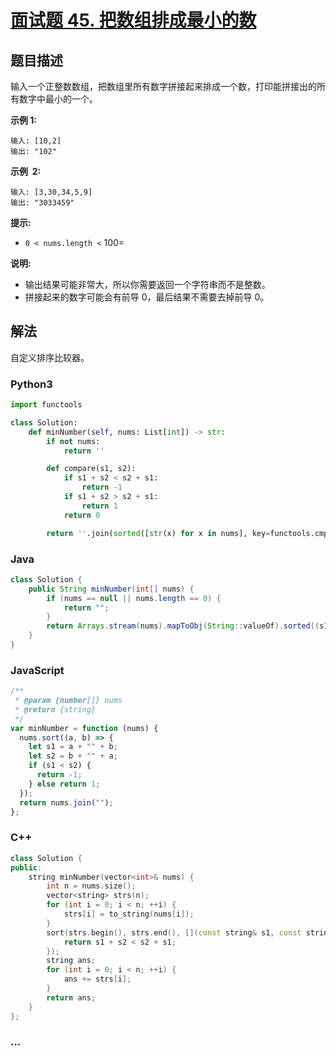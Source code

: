 * [[https://leetcode-cn.com/problems/ba-shu-zu-pai-cheng-zui-xiao-de-shu-lcof/][面试题 45.
把数组排成最小的数]]
  :PROPERTIES:
  :CUSTOM_ID: 面试题-45.-把数组排成最小的数
  :END:
** 题目描述
   :PROPERTIES:
   :CUSTOM_ID: 题目描述
   :END:

#+begin_html
  <!-- 这里写题目描述 -->
#+end_html

输入一个正整数数组，把数组里所有数字拼接起来排成一个数，打印能拼接出的所有数字中最小的一个。

*示例 1:*

#+begin_example
  输入: [10,2]
  输出: "102"
#+end_example

*示例  2:*

#+begin_example
  输入: [3,30,34,5,9]
  输出: "3033459"
#+end_example

*提示:*

- =0 < nums.length <= 100=

*说明:*

- 输出结果可能非常大，所以你需要返回一个字符串而不是整数。
- 拼接起来的数字可能会有前导 0，最后结果不需要去掉前导 0。

** 解法
   :PROPERTIES:
   :CUSTOM_ID: 解法
   :END:

#+begin_html
  <!-- 这里可写通用的实现逻辑 -->
#+end_html

自定义排序比较器。

#+begin_html
  <!-- tabs:start -->
#+end_html

*** *Python3*
    :PROPERTIES:
    :CUSTOM_ID: python3
    :END:

#+begin_html
  <!-- 这里可写当前语言的特殊实现逻辑 -->
#+end_html

#+begin_src python
  import functools

  class Solution:
      def minNumber(self, nums: List[int]) -> str:
          if not nums:
              return ''

          def compare(s1, s2):
              if s1 + s2 < s2 + s1:
                  return -1
              if s1 + s2 > s2 + s1:
                  return 1
              return 0

          return ''.join(sorted([str(x) for x in nums], key=functools.cmp_to_key(compare)))
#+end_src

*** *Java*
    :PROPERTIES:
    :CUSTOM_ID: java
    :END:

#+begin_html
  <!-- 这里可写当前语言的特殊实现逻辑 -->
#+end_html

#+begin_src java
  class Solution {
      public String minNumber(int[] nums) {
          if (nums == null || nums.length == 0) {
              return "";
          }
          return Arrays.stream(nums).mapToObj(String::valueOf).sorted((s1, s2) -> (s1 + s2).compareTo(s2 + s1)).reduce((s1, s2) -> s1 + s2).get();
      }
  }
#+end_src

*** *JavaScript*
    :PROPERTIES:
    :CUSTOM_ID: javascript
    :END:
#+begin_src js
  /**
   * @param {number[]} nums
   * @return {string}
   */
  var minNumber = function (nums) {
    nums.sort((a, b) => {
      let s1 = a + "" + b;
      let s2 = b + "" + a;
      if (s1 < s2) {
        return -1;
      } else return 1;
    });
    return nums.join("");
  };
#+end_src

*** *C++*
    :PROPERTIES:
    :CUSTOM_ID: c
    :END:
#+begin_src cpp
  class Solution {
  public:
      string minNumber(vector<int>& nums) {
          int n = nums.size();
          vector<string> strs(n);
          for (int i = 0; i < n; ++i) {
              strs[i] = to_string(nums[i]);
          }
          sort(strs.begin(), strs.end(), [](const string& s1, const string& s2) {
              return s1 + s2 < s2 + s1;
          });
          string ans;
          for (int i = 0; i < n; ++i) {
              ans += strs[i];
          }
          return ans;
      }
  };
#+end_src

*** *...*
    :PROPERTIES:
    :CUSTOM_ID: section
    :END:
#+begin_example
#+end_example

#+begin_html
  <!-- tabs:end -->
#+end_html
